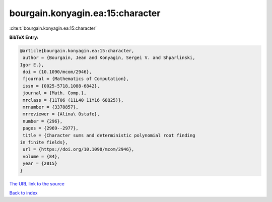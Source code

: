 bourgain.konyagin.ea:15:character
=================================

:cite:t:`bourgain.konyagin.ea:15:character`

**BibTeX Entry:**

.. code-block:: bibtex

   @article{bourgain.konyagin.ea:15:character,
    author = {Bourgain, Jean and Konyagin, Sergei V. and Shparlinski,
   Igor E.},
    doi = {10.1090/mcom/2946},
    fjournal = {Mathematics of Computation},
    issn = {0025-5718,1088-6842},
    journal = {Math. Comp.},
    mrclass = {11T06 (11L40 11Y16 68Q25)},
    mrnumber = {3378857},
    mrreviewer = {Alina\ Ostafe},
    number = {296},
    pages = {2969--2977},
    title = {Character sums and deterministic polynomial root finding
   in finite fields},
    url = {https://doi.org/10.1090/mcom/2946},
    volume = {84},
    year = {2015}
   }

`The URL link to the source <ttps://doi.org/10.1090/mcom/2946}>`__


`Back to index <../By-Cite-Keys.html>`__

